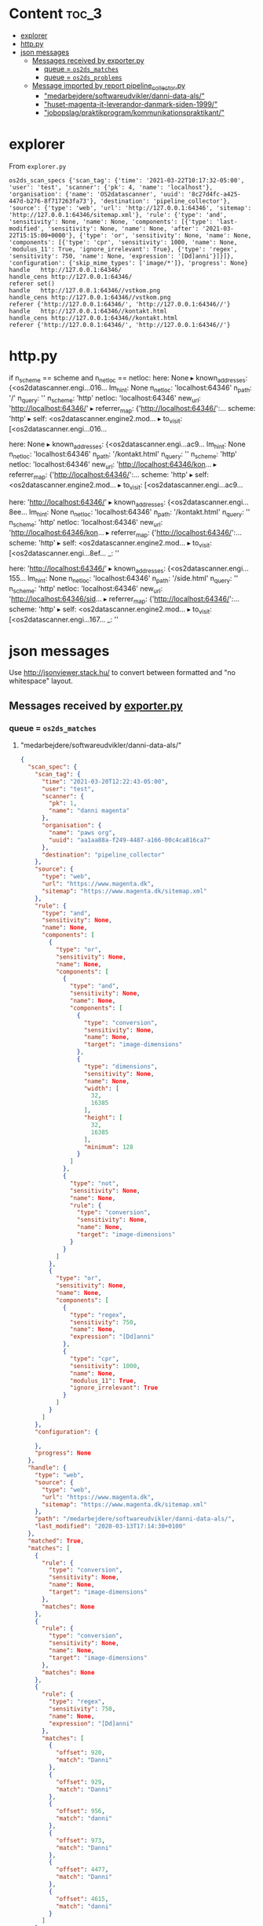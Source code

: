 * Content :toc_3:
- [[#explorer][explorer]]
- [[#httppy][http.py]]
- [[#json-messages][json messages]]
  - [[#messages-received-by-exporterpy][Messages received by exporter.py]]
    - [[#queue--os2ds_matches][queue = =os2ds_matches=]]
    - [[#queue--os2ds_problems][queue = =os2ds_problems=]]
  - [[#message-imported-by-report-pipeline_collectorpy][Message imported by report pipeline_collector.py]]
    - [[#medarbejderesoftwareudviklerdanni-data-als]["medarbejdere/softwareudvikler/danni-data-als/"]]
    - [[#huset-magenta-it-leverandor-danmark-siden-1999]["huset-magenta-it-leverandor-danmark-siden-1999/"]]
    - [[#jobopslagpraktikprogramkommunikationspraktikant]["jobopslag/praktikprogram/kommunikationspraktikant/"]]

* explorer

From =explorer.py=
#+begin_example
os2ds_scan_specs {'scan_tag': {'time': '2021-03-22T10:17:32-05:00', 'user': 'test', 'scanner': {'pk': 4, 'name': 'localhost'}, 'organisation': {'name': 'OS2datascanner', 'uuid': '8c27d4fc-a425-447d-b276-8f717263fa73'}, 'destination': 'pipeline_collector'}, 'source': {'type': 'web', 'url': 'http://127.0.0.1:64346', 'sitemap': 'http://127.0.0.1:64346/sitemap.xml'}, 'rule': {'type': 'and', 'sensitivity': None, 'name': None, 'components': [{'type': 'last-modified', 'sensitivity': None, 'name': None, 'after': '2021-03-22T15:15:00+0000'}, {'type': 'or', 'sensitivity': None, 'name': None, 'components': [{'type': 'cpr', 'sensitivity': 1000, 'name': None, 'modulus_11': True, 'ignore_irrelevant': True}, {'type': 'regex', 'sensitivity': 750, 'name': None, 'expression': '[Dd]anni'}]}]}, 'configuration': {'skip_mime_types': ['image/*']}, 'progress': None}
handle	 http://127.0.0.1:64346/
handle_cens http://127.0.0.1:64346/
referer set()
handle	 http://127.0.0.1:64346//vstkom.png
handle_cens http://127.0.0.1:64346//vstkom.png
referer {'http://127.0.0.1:64346/', 'http://127.0.0.1:64346//'}
handle	 http://127.0.0.1:64346//kontakt.html
handle_cens http://127.0.0.1:64346//kontakt.html
referer {'http://127.0.0.1:64346/', 'http://127.0.0.1:64346//'}
#+end_example

* http.py
            if n_scheme == scheme and n_netloc == netloc:
    here: None
  ▸ known_addresses: {<os2datascanner.engi...016...
    lm_hint: None
    n_netloc: 'localhost:64346'
    n_path: '/'
    n_query: ''
    n_scheme: 'http'
    netloc: 'localhost:64346'
    new_url: 'http://localhost:64346/'
  ▸ referrer_map: {'http://localhost:64346/':...
    scheme: 'http'
  ▸ self: <os2datascanner.engine2.mod...
  ▸ to_visit: [<os2datascanner.engi...016...

      here: None
  ▸ known_addresses: {<os2datascanner.engi...ac9...
    lm_hint: None
    n_netloc: 'localhost:64346'
    n_path: '/kontakt.html'
    n_query: ''
    n_scheme: 'http'
    netloc: 'localhost:64346'
    new_url: 'http://localhost:64346/kon...
  ▸ referrer_map: {'http://localhost:64346/':...
    scheme: 'http'
  ▸ self: <os2datascanner.engine2.mod...
  ▸ to_visit: [<os2datascanner.engi...ac9...

      here: 'http://localhost:64346/'
  ▸ known_addresses: {<os2datascanner.engi...8ee...
    lm_hint: None
    n_netloc: 'localhost:64346'
    n_path: '/kontakt.html'
    n_query: ''
    n_scheme: 'http'
    netloc: 'localhost:64346'
    new_url: 'http://localhost:64346/kon...
  ▸ referrer_map: {'http://localhost:64346/':...
    scheme: 'http'
  ▸ self: <os2datascanner.engine2.mod...
  ▸ to_visit: [<os2datascanner.engi...8ef...
    _: ''


    here: 'http://localhost:64346/'
  ▸ known_addresses: {<os2datascanner.engi...155...
    lm_hint: None
    n_netloc: 'localhost:64346'
    n_path: '/side.html'
    n_query: ''
    n_scheme: 'http'
    netloc: 'localhost:64346'
    new_url: 'http://localhost:64346/sid...
  ▸ referrer_map: {'http://localhost:64346/':...
    scheme: 'http'
  ▸ self: <os2datascanner.engine2.mod...
  ▸ to_visit: [<os2datascanner.engi...167...
    _: ''


* json messages
Use [[http://jsonviewer.stack.hu/][http://jsonviewer.stack.hu/]] to convert between formatted and "no whitespace" layout.


** Messages received by [[https://git.magenta.dk/os2datascanner/os2datascanner/tree/development/src/os2datascanner/engine2/pipeline/exporter.py][exporter.py]]

*** queue = =os2ds_matches=
**** "medarbejdere/softwareudvikler/danni-data-als/"
#+begin_src json
{
  "scan_spec": {
    "scan_tag": {
      "time": "2021-03-20T12:22:43-05:00",
      "user": "test",
      "scanner": {
        "pk": 1,
        "name": "danni magenta"
      },
      "organisation": {
        "name": "paws org",
        "uuid": "aa1aa88a-f249-4487-a166-00c4ca816ca7"
      },
      "destination": "pipeline_collector"
    },
    "source": {
      "type": "web",
      "url": "https://www.magenta.dk",
      "sitemap": "https://www.magenta.dk/sitemap.xml"
    },
    "rule": {
      "type": "and",
      "sensitivity": None,
      "name": None,
      "components": [
        {
          "type": "or",
          "sensitivity": None,
          "name": None,
          "components": [
            {
              "type": "and",
              "sensitivity": None,
              "name": None,
              "components": [
                {
                  "type": "conversion",
                  "sensitivity": None,
                  "name": None,
                  "target": "image-dimensions"
                },
                {
                  "type": "dimensions",
                  "sensitivity": None,
                  "name": None,
                  "width": [
                    32,
                    16385
                  ],
                  "height": [
                    32,
                    16385
                  ],
                  "minimum": 128
                }
              ]
            },
            {
              "type": "not",
              "sensitivity": None,
              "name": None,
              "rule": {
                "type": "conversion",
                "sensitivity": None,
                "name": None,
                "target": "image-dimensions"
              }
            }
          ]
        },
        {
          "type": "or",
          "sensitivity": None,
          "name": None,
          "components": [
            {
              "type": "regex",
              "sensitivity": 750,
              "name": None,
              "expression": "[Dd]anni"
            },
            {
              "type": "cpr",
              "sensitivity": 1000,
              "name": None,
              "modulus_11": True,
              "ignore_irrelevant": True
            }
          ]
        }
      ]
    },
    "configuration": {

    },
    "progress": None
  },
  "handle": {
    "type": "web",
    "source": {
      "type": "web",
      "url": "https://www.magenta.dk",
      "sitemap": "https://www.magenta.dk/sitemap.xml"
    },
    "path": "/medarbejdere/softwareudvikler/danni-data-als/",
    "last_modified": "2020-03-13T17:14:30+0100"
  },
  "matched": True,
  "matches": [
    {
      "rule": {
        "type": "conversion",
        "sensitivity": None,
        "name": None,
        "target": "image-dimensions"
      },
      "matches": None
    },
    {
      "rule": {
        "type": "conversion",
        "sensitivity": None,
        "name": None,
        "target": "image-dimensions"
      },
      "matches": None
    },
    {
      "rule": {
        "type": "regex",
        "sensitivity": 750,
        "name": None,
        "expression": "[Dd]anni"
      },
      "matches": [
        {
          "offset": 920,
          "match": "Danni"
        },
        {
          "offset": 929,
          "match": "Danni"
        },
        {
          "offset": 956,
          "match": "danni"
        },
        {
          "offset": 973,
          "match": "Danni"
        },
        {
          "offset": 4477,
          "match": "Danni"
        },
        {
          "offset": 4615,
          "match": "danni"
        }
      ]
    }
  ]
}
#+end_src
**** "medarbejdere/softwareudvikler/danni-data-als/"
#+begin_src json
{
  "scan_spec": {
    "scan_tag": {
      "time": "2021-03-20T13:44:11-05:00",
      "user": "test",
      "scanner": {
        "pk": 3,
        "name": "danni magenta"
      },
      "organisation": {
        "name": "OS2datascanner",
        "uuid": "8c27d4fc-a425-447d-b276-8f717263fa73"
      },
      "destination": "pipeline_collector"
    },
    "source": {
      "type": "web",
      "url": "https://www.magenta.dk/",
      "sitemap": "https://www.magenta.dk/sitemap.xml"
    },
    "rule": {
      "type": "or",
      "sensitivity": None,
      "name": None,
      "components": [
        {
          "type": "cpr",
          "sensitivity": 1000,
          "name": None,
          "modulus_11": True,
          "ignore_irrelevant": True
        },
        {
          "type": "regex",
          "sensitivity": 750,
          "name": None,
          "expression": "[Dd]anni"
        }
      ]
    },
    "configuration": {
      "skip_mime_types": [
        "image/*"
      ]
    },
    "progress": None
  },
  "handle": {
    "type": "web",
    "source": {
      "type": "web",
      "url": "https://www.magenta.dk/",
      "sitemap": "https://www.magenta.dk/sitemap.xml"
    },
    "path": "medarbejdere/softwareudvikler/danni-data-als/",
    "last_modified": "2020-03-13T17:14:30+0100"
  },
  "matched": True,
  "matches": [
    {
      "rule": {
        "type": "cpr",
        "sensitivity": 1000,
        "name": None,
        "modulus_11": True,
        "ignore_irrelevant": True
      },
      "matches": None
    },
    {
      "rule": {
        "type": "regex",
        "sensitivity": 750,
        "name": None,
        "expression": "[Dd]anni"
      },
      "matches": [
        {
          "offset": 920,
          "match": "Danni"
        },
        {
          "offset": 929,
          "match": "Danni"
        },
        {
          "offset": 956,
          "match": "danni"
        },
        {
          "offset": 973,
          "match": "Danni"
        },
        {
          "offset": 4477,
          "match": "Danni"
        },
        {
          "offset": 4615,
          "match": "danni"
        }
      ]
    }
  ]
}
#+end_src
**** "huset-magenta-it-leverandor-danmark-siden-1999/"
#+begin_src json
{
  "scan_spec": {
    "scan_tag": {
      "time": "2021-03-20T13:44:11-05:00",
      "user": "test",
      "scanner": {
        "pk": 3,
        "name": "danni magenta"
      },
      "organisation": {
        "name": "OS2datascanner",
        "uuid": "8c27d4fc-a425-447d-b276-8f717263fa73"
      },
      "destination": "pipeline_collector"
    },
    "source": {
      "type": "web",
      "url": "https://www.magenta.dk/",
      "sitemap": "https://www.magenta.dk/sitemap.xml"
    },
    "rule": {
      "type": "or",
      "sensitivity": None,
      "name": None,
      "components": [
        {
          "type": "cpr",
          "sensitivity": 1000,
          "name": None,
          "modulus_11": True,
          "ignore_irrelevant": True
        },
        {
          "type": "regex",
          "sensitivity": 750,
          "name": None,
          "expression": "[Dd]anni"
        }
      ]
    },
    "configuration": {
      "skip_mime_types": [
        "image/*"
      ]
    },
    "progress": None
  },
  "handle": {
    "type": "web",
    "source": {
      "type": "web",
      "url": "https://www.magenta.dk/",
      "sitemap": "https://www.magenta.dk/sitemap.xml"
    },
    "path": "huset-magenta-it-leverandor-danmark-siden-1999/",
    "last_modified": "2021-03-10T09:26:33+0100"
  },
  "matched": True,
  "matches": [
    {
      "rule": {
        "type": "cpr",
        "sensitivity": 1000,
        "name": None,
        "modulus_11": True,
        "ignore_irrelevant": True
      },
      "matches": None
    },
    {
      "rule": {
        "type": "regex",
        "sensitivity": 750,
        "name": None,
        "expression": "[Dd]anni"
      },
      "matches": [
        {
          "offset": 3192,
          "match": "Danni"
        }
      ]
    }
  ]
}
#+end_src

*** queue = =os2ds_problems=
**** "jobopslag/praktikprogram/kommunikationspraktikant/"
#+begin_src json
{
  "scan_tag": {
    "time": "2021-03-20T13:44:11-05:00",
    "user": "test",
    "scanner": {
      "pk": 3,
      "name": "danni magenta"
    },
    "organisation": {
      "name": "OS2datascanner",
      "uuid": "8c27d4fc-a425-447d-b276-8f717263fa73"
    },
    "destination": "pipeline_collector"
  },
  "source": None,
  "handle": {
    "type": "web",
    "source": {
      "type": "web",
      "url": "https://www.magenta.dk/",
      "sitemap": "https://www.magenta.dk/sitemap.xml"
    },
    "path": "jobopslag/praktikprogram/kommunikationspraktikant/",
    "last_modified": None
  },
  "message": "Resource check failed",
  "missing": True
}
#+end_src

** Message imported by [[https://git.magenta.dk/os2datascanner/os2datascanner/tree/development/src/os2datascanner/projects/report/reportapp/management/commands/pipeline_collector.py][report pipeline_collector.py]]
*** "medarbejdere/softwareudvikler/danni-data-als/"
#+begin_src json
{
    "matches": {
        "handle": {
            "path": "medarbejdere/softwareudvikler/danni-data-als/",
            "type": "web",
            "source": {
                "url": "https://www.magenta.dk/",
                "type": "web",
                "sitemap": "https://www.magenta.dk/sitemap.xml"
            },
            "last_modified": null
        },
        "origin": "os2ds_matches",
        "matched": true,
        "matches": [
            {
                "rule": {
                    "name": null,
                    "type": "cpr",
                    "modulus_11": true,
                    "sensitivity": 1000,
                    "ignore_irrelevant": true
                },
                "matches": null
            },
            {
                "rule": {
                    "name": null,
                    "type": "regex",
                    "expression": "[Dd]anni",
                    "sensitivity": 750
                },
                "matches": [
                    {
                        "match": "Danni",
                        "offset": 920
                    },
                    {
                        "match": "Danni",
                        "offset": 929
                    },
                    {
                        "match": "danni",
                        "offset": 956
                    },
                    {
                        "match": "Danni",
                        "offset": 973
                    },
                    {
                        "match": "Danni",
                        "offset": 4477
                    },
                    {
                        "match": "danni",
                        "offset": 4615
                    }
                ]
            }
        ],
        "scan_spec": {
            "rule": {
                "name": null,
                "type": "or",
                "components": [
                    {
                        "name": null,
                        "type": "cpr",
                        "modulus_11": true,
                        "sensitivity": 1000,
                        "ignore_irrelevant": true
                    },
                    {
                        "name": null,
                        "type": "regex",
                        "expression": "[Dd]anni",
                        "sensitivity": 750
                    }
                ],
                "sensitivity": null
            },
            "source": {
                "url": "https://www.magenta.dk/",
                "type": "web",
                "sitemap": "https://www.magenta.dk/sitemap.xml"
            },
            "progress": null,
            "scan_tag": {
                "time": "2021-03-20T13:44:11-05:00",
                "user": "test",
                "scanner": {
                    "pk": 3,
                    "name": "danni magenta"
                },
                "destination": "pipeline_collector",
                "organisation": {
                    "name": "OS2datascanner",
                    "uuid": "8c27d4fc-a425-447d-b276-8f717263fa73"
                }
            },
            "configuration": {
                "skip_mime_types": [
                    "image/*"
                ]
            }
        }
    },
    "metadata": {
        "handle": {
            "path": "medarbejdere/softwareudvikler/danni-data-als/",
            "type": "web",
            "source": {
                "url": "https://www.magenta.dk/",
                "type": "web",
                "sitemap": "https://www.magenta.dk/sitemap.xml"
            },
            "last_modified": null
        },
        "origin": "os2ds_metadata",
        "metadata": {
            "web-domain": "www.magenta.dk",
            "last-modified": "2020-03-13T17:14:30+0100"
        },
        "scan_tag": {
            "time": "2021-03-20T13:44:11-05:00",
            "user": "test",
            "scanner": {
                "pk": 3,
                "name": "danni magenta"
            },
            "destination": "pipeline_collector",
            "organisation": {
                "name": "OS2datascanner",
                "uuid": "8c27d4fc-a425-447d-b276-8f717263fa73"
            }
        }
    },
    "scan_tag": {
        "time": "2021-03-20T13:44:11-05:00",
        "user": "test",
        "scanner": {
            "pk": 3,
            "name": "danni magenta"
        },
        "destination": "pipeline_collector",
        "organisation": {
            "name": "OS2datascanner",
            "uuid": "8c27d4fc-a425-447d-b276-8f717263fa73"
        }
    }
}
#+end_src
*** "huset-magenta-it-leverandor-danmark-siden-1999/"
#+begin_src json
{
    "matches": {
        "handle": {
            "path": "huset-magenta-it-leverandor-danmark-siden-1999/",
            "type": "web",
            "source": {
                "url": "https://www.magenta.dk/",
                "type": "web",
                "sitemap": "https://www.magenta.dk/sitemap.xml"
            },
            "last_modified": null
        },
        "origin": "os2ds_matches",
        "matched": true,
        "matches": [
            {
                "rule": {
                    "name": null,
                    "type": "cpr",
                    "modulus_11": true,
                    "sensitivity": 1000,
                    "ignore_irrelevant": true
                },
                "matches": null
            },
            {
                "rule": {
                    "name": null,
                    "type": "regex",
                    "expression": "[Dd]anni",
                    "sensitivity": 750
                },
                "matches": [
                    {
                        "match": "Danni",
                        "offset": 3192
                    }
                ]
            }
        ],
        "scan_spec": {
            "rule": {
                "name": null,
                "type": "or",
                "components": [
                    {
                        "name": null,
                        "type": "cpr",
                        "modulus_11": true,
                        "sensitivity": 1000,
                        "ignore_irrelevant": true
                    },
                    {
                        "name": null,
                        "type": "regex",
                        "expression": "[Dd]anni",
                        "sensitivity": 750
                    }
                ],
                "sensitivity": null
            },
            "source": {
                "url": "https://www.magenta.dk/",
                "type": "web",
                "sitemap": "https://www.magenta.dk/sitemap.xml"
            },
            "progress": null,
            "scan_tag": {
                "time": "2021-03-20T13:44:11-05:00",
                "user": "test",
                "scanner": {
                    "pk": 3,
                    "name": "danni magenta"
                },
                "destination": "pipeline_collector",
                "organisation": {
                    "name": "OS2datascanner",
                    "uuid": "8c27d4fc-a425-447d-b276-8f717263fa73"
                }
            },
            "configuration": {
                "skip_mime_types": [
                    "image/*"
                ]
            }
        }
    },
    "metadata": {
        "handle": {
            "path": "huset-magenta-it-leverandor-danmark-siden-1999/",
            "type": "web",
            "source": {
                "url": "https://www.magenta.dk/",
                "type": "web",
                "sitemap": "https://www.magenta.dk/sitemap.xml"
            },
            "last_modified": null
        },
        "origin": "os2ds_metadata",
        "metadata": {
            "web-domain": "www.magenta.dk",
            "last-modified": "2021-03-10T09:26:33+0100"
        },
        "scan_tag": {
            "time": "2021-03-20T13:44:11-05:00",
            "user": "test",
            "scanner": {
                "pk": 3,
                "name": "danni magenta"
            },
            "destination": "pipeline_collector",
            "organisation": {
                "name": "OS2datascanner",
                "uuid": "8c27d4fc-a425-447d-b276-8f717263fa73"
            }
        }
    },
    "scan_tag": {
        "time": "2021-03-20T13:44:11-05:00",
        "user": "test",
        "scanner": {
            "pk": 3,
            "name": "danni magenta"
        },
        "destination": "pipeline_collector",
        "organisation": {
            "name": "OS2datascanner",
            "uuid": "8c27d4fc-a425-447d-b276-8f717263fa73"
        }
    }
}
#+end_src

*** "jobopslag/praktikprogram/kommunikationspraktikant/"
#+begin_src json
{
    "problem": {
        "handle": {
            "path": "jobopslag/praktikprogram/kommunikationspraktikant/",
            "type": "web",
            "source": {
                "url": "https://www.magenta.dk/",
                "type": "web",
                "sitemap": "https://www.magenta.dk/sitemap.xml"
            },
            "last_modified": null
        },
        "origin": "os2ds_problems",
        "source": null,
        "message": "Resource check failed",
        "missing": true,
        "scan_tag": {
            "time": "2021-03-20T13:44:11-05:00",
            "user": "test",
            "scanner": {
                "pk": 3,
                "name": "danni magenta"
            },
            "destination": "pipeline_collector",
            "organisation": {
                "name": "OS2datascanner",
                "uuid": "8c27d4fc-a425-447d-b276-8f717263fa73"
            }
        }
    },
    "scan_tag": {
        "time": "2021-03-20T13:44:11-05:00",
        "user": "test",
        "scanner": {
            "pk": 3,
            "name": "danni magenta"
        },
        "destination": "pipeline_collector",
        "organisation": {
            "name": "OS2datascanner",
            "uuid": "8c27d4fc-a425-447d-b276-8f717263fa73"
        }
    }
}
#+end_src
